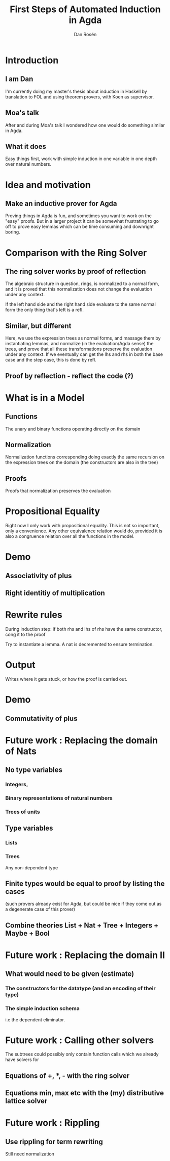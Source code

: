 #+TITLE:     First Steps of Automated Induction in Agda
#+AUTHOR:    Dan Rosén
#+EMAIL:     dan@vostro
#+OPTIONS:   H:3 num:t toc:nil \n:nil @:t ::t |:t ^:t -:t f:t *:t <:t
#+OPTIONS:   TeX:t LaTeX:t skip:nil d:nil todo:nil pri:nil tags:not-in-toc
#+startup: beamer
#+LaTeX_CLASS: beamer
#+latex_header: \mode<beamer>{\usetheme{Madrid}}
#+BEAMER_FRAME_LEVEL: 1
#+COLUMNS: %40ITEM %10BEAMER_env(Env) %9BEAMER_envargs(Env Args) %4BEAMER_col(Col) %10BEAMER_extra(Extra)


* Introduction

** I am Dan
I'm currently doing my master's thesis about induction in Haskell by
translation to FOL and using theorem provers, with Koen as supervisor.

** Moa's talk
After and during Moa's talk I wondered how one would do something
similar in Agda.

** What it does
Easy things first, work with simple induction in one variable in one
depth over natural numbers.

* Idea and motivation

** Make an inductive prover for Agda
Proving things in Agda is fun, and sometimes you want to work on the
"easy" proofs. But in a larger project it can be somewhat frustrating
to go off to prove easy lemmas which can be time consuming and
downright boring.

* Comparison with the Ring Solver

** The ring solver works by proof of reflection

The algebraic structure in question, rings, is normalized to a normal
form, and it is proved that this normalization does not change the
evaluation under any context.

If the left hand side and the right hand side evaluate to the same
normal form the only thing that's left is a refl.

** Similar, but different

Here, we use the expression trees as normal forms, and massage them by
instantiating lemmas, and normalize (in the evaluation/Agda sense) the
trees, and prove that all these transformations preserve the
evaluation under any context. If we eventually can get the lhs and rhs
in both the base case and the step case, this is done by refl.

** Proof by reflection - reflect the code (?)

* What is in a Model

** Functions
The unary and binary functions operating directly on the domain

** Normalization
Normalization functions corresponding doing exactly the same
recursion on the expression trees on the domain (the constructors are
also in the tree)

** Proofs
Proofs that normalization preserves the evaluation

* Propositional Equality

Right now I only work with propositional equality. This is not so
important, only a convenience. Any other equivalence relation would
do, provided it is also a congruence relation over all the functions
in the model.

* Demo

** Associativity of plus
** Right identitiy of multiplication

* Rewrite rules

During induction step: if both rhs and lhs of rhs have the same
constructor, cong it to the proof

Try to instantiate a lemma. A nat is decremented to ensure termination.

* Output

Writes where it gets stuck, or how the proof is carried out.

* Demo

** Commutativity of plus

* Future work : Replacing the domain of Nats

** No type variables
*** Integers,
*** Binary representations of natural numbers
*** Trees of units
** Type variables
*** Lists
*** Trees
Any non-dependent type

** Finite types would be equal to proof by listing the cases
(such provers already exist for Agda, but could be nice if
they come out as a degenerate case of this prover)

** Combine theories List + Nat + Tree + Integers + Maybe + Bool

* Future work : Replacing the domain II

** What would need to be given (estimate)

*** The constructors for the datatype (and an encoding of their type)

*** The simple induction schema
i.e the dependent eliminator.

* Future work : Calling other solvers

The subtrees could possibly only contain function calls which we
already have solvers for

** Equations of +, *, - with the ring solver

** Equations min, max etc with the (my) distributive lattice solver

* Future work : Rippling

** Use rippling for term rewriting

Still need normalization

